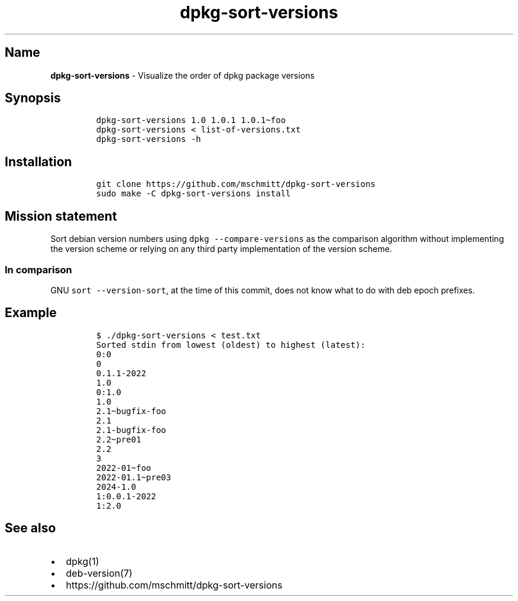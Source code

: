 .\" Automatically generated by Pandoc 2.9.2.1
.\"
.TH "dpkg-sort-versions" "1" "" "" "Visualize the order of dpkg package versions"
.hy
.SH Name
.PP
\f[B]dpkg-sort-versions\f[R] - Visualize the order of dpkg package
versions
.SH Synopsis
.IP
.nf
\f[C]
dpkg-sort-versions 1.0 1.0.1 1.0.1\[ti]foo
dpkg-sort-versions < list-of-versions.txt
dpkg-sort-versions -h
\f[R]
.fi
.SH Installation
.IP
.nf
\f[C]
git clone https://github.com/mschmitt/dpkg-sort-versions
sudo make -C dpkg-sort-versions install
\f[R]
.fi
.SH Mission statement
.PP
Sort debian version numbers using \f[C]dpkg --compare-versions\f[R] as
the comparison algorithm without implementing the version scheme or
relying on any third party implementation of the version scheme.
.SS In comparison
.PP
GNU \f[C]sort --version-sort\f[R], at the time of this commit, does not
know what to do with deb epoch prefixes.
.SH Example
.IP
.nf
\f[C]
$ ./dpkg-sort-versions < test.txt
Sorted stdin from lowest (oldest) to highest (latest):
0:0
0
0.1.1-2022
1.0
0:1.0
1.0
2.1\[ti]bugfix-foo
2.1
2.1-bugfix-foo
2.2\[ti]pre01
2.2
3
2022-01\[ti]foo
2022-01.1\[ti]pre03
2024-1.0
1:0.0.1-2022
1:2.0
\f[R]
.fi
.SH See also
.IP \[bu] 2
dpkg(1)
.IP \[bu] 2
deb-version(7)
.IP \[bu] 2
https://github.com/mschmitt/dpkg-sort-versions
